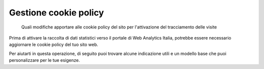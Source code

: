 Gestione cookie policy
----------------------

.. highlights::

   Quali modifiche apportare alle cookie policy del sito
   per l'attivazione del tracciamento delle visite

Prima di attivare la raccolta di dati statistici verso il portale
di Web Analytics Italia, potrebbe essere necessario
aggiornare le cookie policy del tuo sito web.

Per aiutarti in questa operazione, di seguito
puoi trovare alcune indicazione utili e
un modello base che puoi personalizzare per le tue esigenze.

